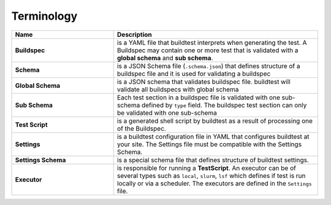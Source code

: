 .. _terminology:

Terminology
===========


.. csv-table::
    :header: "Name", "Description"
    :widths: 30, 60

    **Buildspec**,"is a YAML file that buildtest interprets when generating the test. A Buildspec may contain one or more test that is validated with a **global schema** and **sub schema**."
    **Schema**,"is a JSON Schema file (``.schema.json``) that defines structure of a buildspec file and it is used for validating a buildspec"
    **Global Schema**,"is a JSON schema that validates buildspec file. buildtest will validate all buildspecs with global schema"
    **Sub Schema**, "Each test section in a buildspec file is validated with one sub-schema defined by ``type`` field. The buildspec test section can only be validated with one sub-schema"
    **Test Script**,"is a generated shell script by buildtest as a result of processing one of the Buildspec."
    **Settings**,"is a buildtest configuration file in YAML that configures buildtest at your site. The Settings file must be compatible with the Settings Schema."
    **Settings Schema**,"is a special schema file that defines structure of buildtest settings."
    **Executor**,"is responsible for running a **TestScript**. An executor can be of several types such as ``local``, ``slurm``, ``lsf`` which defines if test is run locally or via a scheduler. The executors are defined in the ``Settings`` file."




